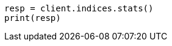 // This file is autogenerated, DO NOT EDIT
// indices/stats.asciidoc:121

[source, python]
----
resp = client.indices.stats()
print(resp)
----
